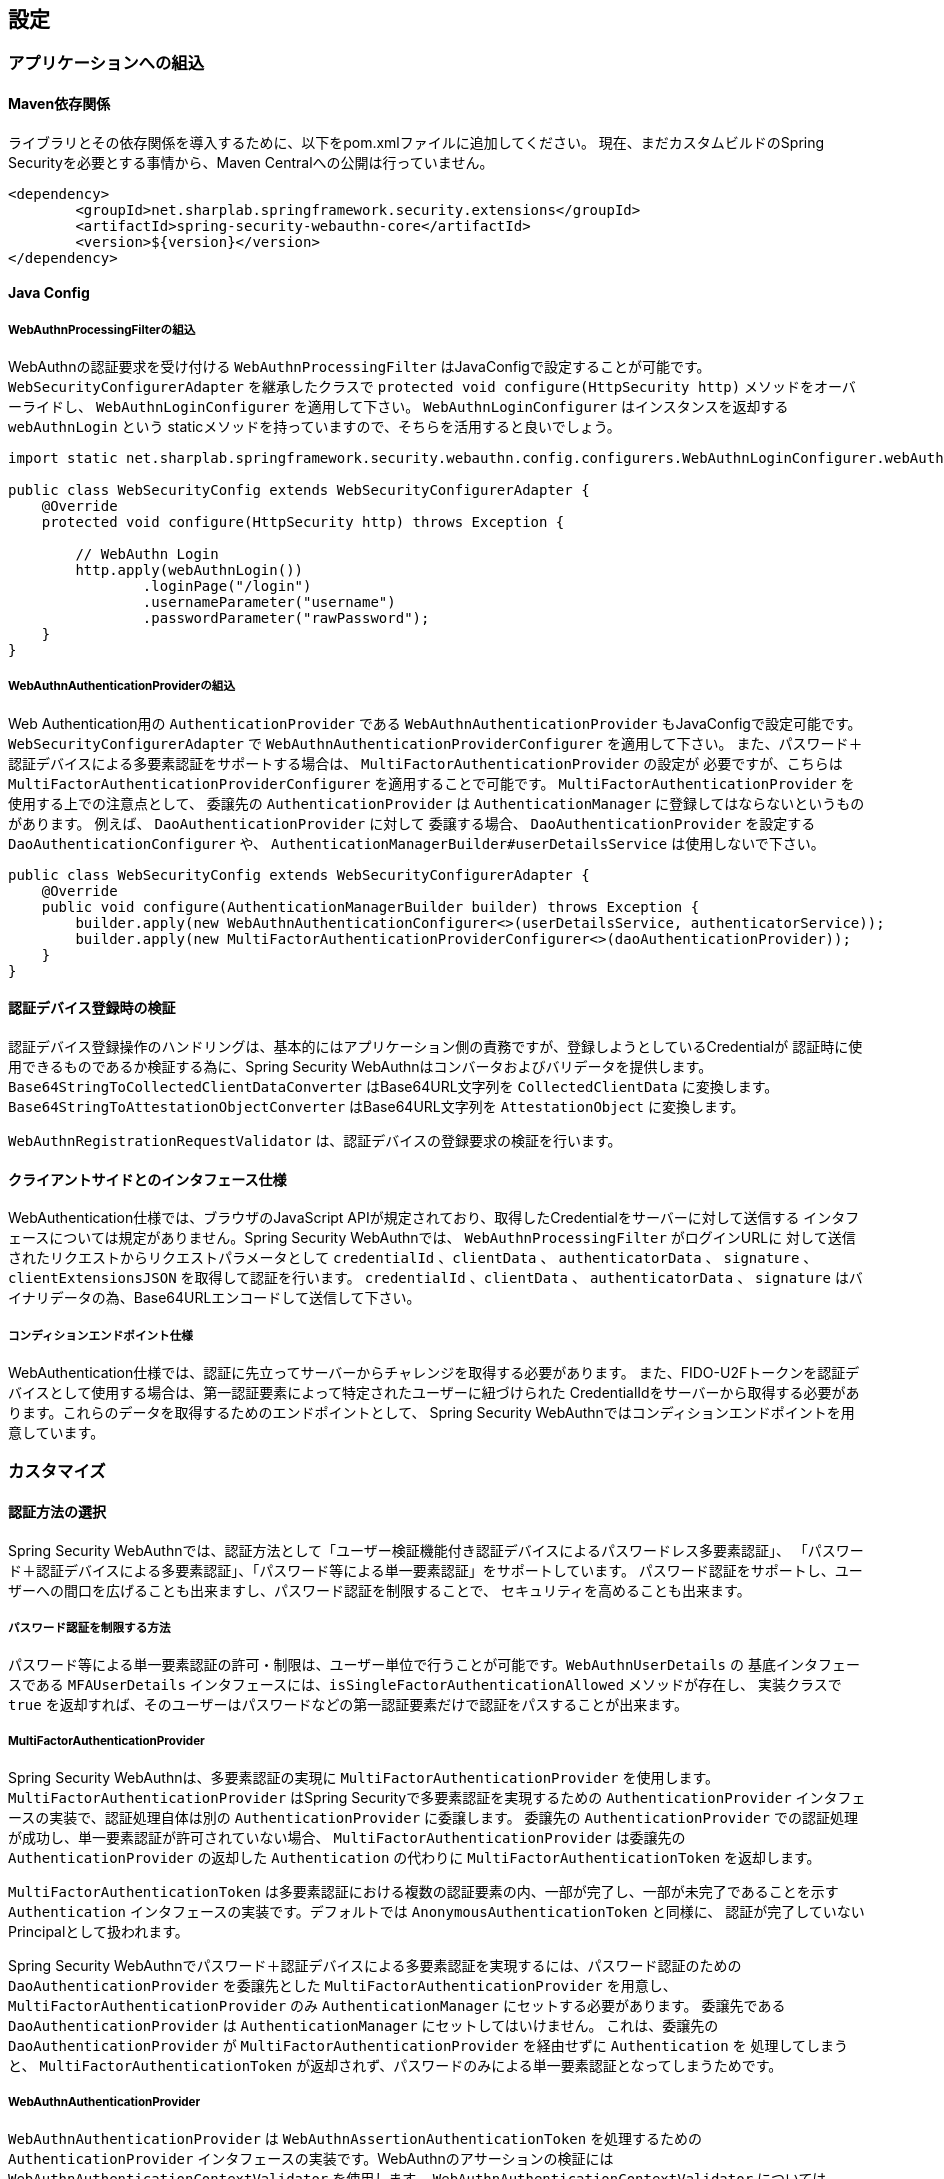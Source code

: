 [configuration]
== 設定

=== アプリケーションへの組込

==== Maven依存関係

[line-through]#ライブラリとその依存関係を導入するために、以下をpom.xmlファイルに追加してください。#
現在、まだカスタムビルドのSpring Securityを必要とする事情から、Maven Centralへの公開は行っていません。

[source, xml]
----
<dependency>
	<groupId>net.sharplab.springframework.security.extensions</groupId>
	<artifactId>spring-security-webauthn-core</artifactId>
	<version>${version}</version>
</dependency>
----

==== Java Config

===== WebAuthnProcessingFilterの組込

WebAuthnの認証要求を受け付ける `WebAuthnProcessingFilter` はJavaConfigで設定することが可能です。
`WebSecurityConfigurerAdapter` を継承したクラスで `protected void configure(HttpSecurity http)` メソッドをオーバーライドし、
`WebAuthnLoginConfigurer` を適用して下さい。 `WebAuthnLoginConfigurer` はインスタンスを返却する `webAuthnLogin` という
staticメソッドを持っていますので、そちらを活用すると良いでしょう。

```

import static net.sharplab.springframework.security.webauthn.config.configurers.WebAuthnLoginConfigurer.webAuthnLogin;

public class WebSecurityConfig extends WebSecurityConfigurerAdapter {
    @Override
    protected void configure(HttpSecurity http) throws Exception {

        // WebAuthn Login
        http.apply(webAuthnLogin())
                .loginPage("/login")
                .usernameParameter("username")
                .passwordParameter("rawPassword");
    }
}
```

===== WebAuthnAuthenticationProviderの組込

Web Authentication用の `AuthenticationProvider` である `WebAuthnAuthenticationProvider` もJavaConfigで設定可能です。
`WebSecurityConfigurerAdapter` で `WebAuthnAuthenticationProviderConfigurer` を適用して下さい。
また、パスワード＋認証デバイスによる多要素認証をサポートする場合は、 `MultiFactorAuthenticationProvider` の設定が
必要ですが、こちらは `MultiFactorAuthenticationProviderConfigurer` を適用することで可能です。
`MultiFactorAuthenticationProvider` を使用する上での注意点として、 委譲先の `AuthenticationProvider` は
`AuthenticationManager` に登録してはならないというものがあります。 例えば、 `DaoAuthenticationProvider` に対して
委譲する場合、 `DaoAuthenticationProvider` を設定する `DaoAuthenticationConfigurer` や、
`AuthenticationManagerBuilder#userDetailsService` は使用しないで下さい。

```
public class WebSecurityConfig extends WebSecurityConfigurerAdapter {
    @Override
    public void configure(AuthenticationManagerBuilder builder) throws Exception {
        builder.apply(new WebAuthnAuthenticationConfigurer<>(userDetailsService, authenticatorService));
        builder.apply(new MultiFactorAuthenticationProviderConfigurer<>(daoAuthenticationProvider));
    }
}
```

==== 認証デバイス登録時の検証

認証デバイス登録操作のハンドリングは、基本的にはアプリケーション側の責務ですが、登録しようとしているCredentialが
認証時に使用できるものであるか検証する為に、Spring Security WebAuthnはコンバータおよびバリデータを提供します。
`Base64StringToCollectedClientDataConverter` はBase64URL文字列を `CollectedClientData` に変換します。
`Base64StringToAttestationObjectConverter` はBase64URL文字列を `AttestationObject` に変換します。

`WebAuthnRegistrationRequestValidator` は、認証デバイスの登録要求の検証を行います。

==== クライアントサイドとのインタフェース仕様

WebAuthentication仕様では、ブラウザのJavaScript APIが規定されており、取得したCredentialをサーバーに対して送信する
インタフェースについては規定がありません。Spring Security WebAuthnでは、 `WebAuthnProcessingFilter` がログインURLに
対して送信されたリクエストからリクエストパラメータとして `credentialId` 、`clientData` 、 `authenticatorData` 、
`signature` 、`clientExtensionsJSON` を取得して認証を行います。 `credentialId` 、`clientData` 、 `authenticatorData` 、
`signature` はバイナリデータの為、Base64URLエンコードして送信して下さい。

===== コンディションエンドポイント仕様

WebAuthentication仕様では、認証に先立ってサーバーからチャレンジを取得する必要があります。
また、FIDO-U2Fトークンを認証デバイスとして使用する場合は、第一認証要素によって特定されたユーザーに紐づけられた
CredentialIdをサーバーから取得する必要があります。これらのデータを取得するためのエンドポイントとして、
Spring Security WebAuthnではコンディションエンドポイントを用意しています。

=== カスタマイズ

==== 認証方法の選択

Spring Security WebAuthnでは、認証方法として「ユーザー検証機能付き認証デバイスによるパスワードレス多要素認証」、
「パスワード＋認証デバイスによる多要素認証」、「パスワード等による単一要素認証」をサポートしています。
パスワード認証をサポートし、ユーザーへの間口を広げることも出来ますし、パスワード認証を制限することで、
セキュリティを高めることも出来ます。

===== パスワード認証を制限する方法

パスワード等による単一要素認証の許可・制限は、ユーザー単位で行うことが可能です。`WebAuthnUserDetails` の
基底インタフェースである `MFAUserDetails` インタフェースには、`isSingleFactorAuthenticationAllowed` メソッドが存在し、
実装クラスで `true` を返却すれば、そのユーザーはパスワードなどの第一認証要素だけで認証をパスすることが出来ます。

===== MultiFactorAuthenticationProvider

Spring Security WebAuthnは、多要素認証の実現に `MultiFactorAuthenticationProvider` を使用します。
`MultiFactorAuthenticationProvider` はSpring Securityで多要素認証を実現するための `AuthenticationProvider`
インタフェースの実装で、認証処理自体は別の `AuthenticationProvider` に委譲します。
委譲先の `AuthenticationProvider` での認証処理が成功し、単一要素認証が許可されていない場合、
`MultiFactorAuthenticationProvider` は委譲先の `AuthenticationProvider` の返却した `Authentication` の代わりに
`MultiFactorAuthenticationToken` を返却します。

`MultiFactorAuthenticationToken` は多要素認証における複数の認証要素の内、一部が完了し、一部が未完了であることを示す
`Authentication` インタフェースの実装です。デフォルトでは `AnonymousAuthenticationToken` と同様に、
認証が完了していないPrincipalとして扱われます。

Spring Security WebAuthnでパスワード＋認証デバイスによる多要素認証を実現するには、パスワード認証のための
`DaoAuthenticationProvider` を委譲先とした `MultiFactorAuthenticationProvider` を用意し、
`MultiFactorAuthenticationProvider` のみ `AuthenticationManager` にセットする必要があります。
委譲先である `DaoAuthenticationProvider` は `AuthenticationManager` にセットしてはいけません。
これは、委譲先の `DaoAuthenticationProvider` が `MultiFactorAuthenticationProvider` を経由せずに `Authentication` を
処理してしまうと、 `MultiFactorAuthenticationToken` が返却されず、パスワードのみによる単一要素認証となってしまうためです。

===== WebAuthnAuthenticationProvider

`WebAuthnAuthenticationProvider` は `WebAuthnAssertionAuthenticationToken` を処理するための `AuthenticationProvider`
インタフェースの実装です。WebAuthnのアサーションの検証には `WebAuthnAuthenticationContextValidator` を使用します。
`WebAuthnAuthenticationContextValidator` については https://webauthn4j.github.io/webauthn4j/ja/[WebAuthn4Jのリファレンス] を参照して下さい。

==== ユーザーディレクトリとの統合


==== 認証デバイス情報の永続化


===== WebAuthnAuthenticatorService



===== 公開鍵の有効範囲（RpId）設定

Web Authentication仕様では、Credentialの作成時、即ち認証デバイスの登録時、そのCredentialの有効範囲を制限するための
パラメータとして、RpIdを指定します。RpIdには、～ドメインを指定することが出来ます。例えば、Credentialの作成を行った
ページのドメインが"subdomain.example.com"だった場合に、RpIdを"subdomain.example.com"と指定すれば、そのCredentialは
"subdomain.example.com"とそのサブドメインの範囲だけで利用できますが、RpIdを"example.com"とすることで、
公開鍵が利用可能な範囲を"example.com"およびそのサブドメインに広げることが出来ます。


=== 高度なトピック

==== 多要素認証で第一要素認証のみ完了したユーザーの識別


==== メタデータ

==== チャレンジ

===== ChallengeAttrProcessor

Web Authentication仕様では、署名対象データにChallengeを含める必要があります。spring-security-webauthn-thymeleafでは、
Challengeをサーバーから渡すために、Challengeデータを含むMetaタグを出力するThymeleafのCustom Dialectを提供します。

===== ChallengeRepository

Challengeデータの生成を管理を行うインタフェースとして、ChallengeRepositoryインタフェースが定義されています。

==== 構成証明ステートメントの検証

Web Authentication仕様では、認証デバイスの登録時に要求すれば認証デバイスの構成証明ステートメントを取得することが出来ます。
Relying Partyは取得した構成証明ステートメントを検証することで、セキュリティ要件に合致しない認証デバイスを除外する
ことが可能です。
但し、構成証明ステートメントにはユーザーのサイトを跨いだトラッキングに利用できる情報が含まれていることから、
構成証明ステートメントを要求した場合、ブラウザはユーザーに対して追加のダイアログを表示するため、ユーザビリティが
低下します。認証デバイスの厳密な検証が必要なエンタープライズ用途以外、通常のB2Cサイトでは、構成証明ステートメントの
要求を行うべきではないでしょう。

WebAuthn4Jでは、`WebAuthnRegistrationContextValidator`が認証デバイスの登録要求の検証を司りますが、
取得した構成証明ステートメントの署名と信頼性の検証は、それぞれ`AttestationStatementValidator` と
`CertPathTrustworthinessValidator` インタフェースの実装に委譲します。

厳密な構成証明ステートメントの検証を必要としないサイト向けに、`AttestationStatementValidator` と
`CertPathTrustworthinessValidator` を構成した`WebAuthnRegistrationContextValidator` のインスタンスは、
`WebAuthnRegistrationContextValidator.createNonStrictRegistrationContextValidator` スタティックメソッドで作成出来ます。

===== 構成証明ステートメントの署名の検証

Spring Security WebAuthnは`AttestationStatementSignatureValidator`インタフェースの実装として、
`FIDOU2FAttestationStatementSignatureValidator`と`WebAuthnAttestationStatementSignatureValidator`を提供します。
spring-security-webauthnは`AttestationStatementSignatureValidator`インタフェースを実装したクラスのBeanを自動で検出し、
署名の検証時、フォーマットと適合する`AttestationStatementSignatureValidator`を使用して検証を行います。


===== 構成証明ステートメントの信頼性の検証

信頼の検証は、構成証明ステートメントが自己署名か、ECDAAか、それ以外かによって方法が異なり、
Spring Security WebAuthnではそれぞれの検証手段のインタフェースとして `SelfAttestationTrustworthinessValidator` 、
`ECDAATrustworthinessValidator` 、 `CertPathTrustworthinessValidator` を用意しています。

`CertPathTrustworthinessValidator` が証明書パスに基づいて構成証明ステートメントを検証する際、WebAuthn4Jは
`TrustAnchorProvider` インタフェースの実装を用いてトラスト・アンカーを取得します。

`TrustAnchorProvider`インタフェースの実装クラスは必要とする検証の内容に応じて、
`StrictAttestationStatementTrustworthinessValidator`と`LooseAttestationStatementTrustworthinessValidator`を用意していますが、
実際の検証は`SelfAttestationTrustworthinessValidator`インタフェース、
 `ECDAATrustworthinessValidator`インタフェース、`CertPathTrustworthinessValidator`インタフェースを実装したクラスに
委譲しています。


===== `FIDOMetadataServiceCertPathTrustworthinessValidator`

`FIDOMetadataServiceCertPathTrustworthinessValidator`は`CertPathTrustworthinessValidator`インタフェースを実装したクラスで、
FIDO Metadata Serviceで公開されている証明書をトラストアンカーに構成証明証明書の信頼を検証します。
更に、FIDO Metadata Serviceから得られた各構成証明証明書のStatus Reportを元に検証を行います。


===== `KeyStoreResourceTrustAnchorProvider`

Java Key Storeファイルに保存した公開鍵証明書をトラストアンカーとして利用するための`TrustAnchorProvider`の
実装です。Springの `Resource` として読み込んだJava Key Storeファイルから `TrustAnchor` を提供します。




